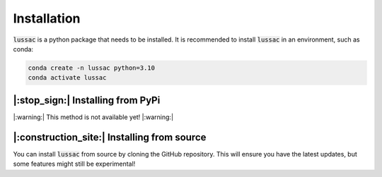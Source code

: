 Installation
============

:code:`lussac` is a python package that needs to be installed.
It is recommended to install :code:`lussac` in an environment, such as conda:

.. code-block:: bash

	conda create -n lussac python=3.10
	conda activate lussac


|:stop_sign:| Installing from PyPi
----------------------------------

|:warning:| This method is not available yet! |:warning:|


|:construction_site:| Installing from source
--------------------------------------------

You can install :code:`lussac` from source by cloning the GitHub repository. This will ensure you have the latest updates, but some features might still be experimental!

.. code-block: bash

	# Download Lussac in any directory you want.
	git clone https://github.com/BarbourLab/lussac.git
	cd lussac

	# Install Lussac in your environment.
	pip install -e .
